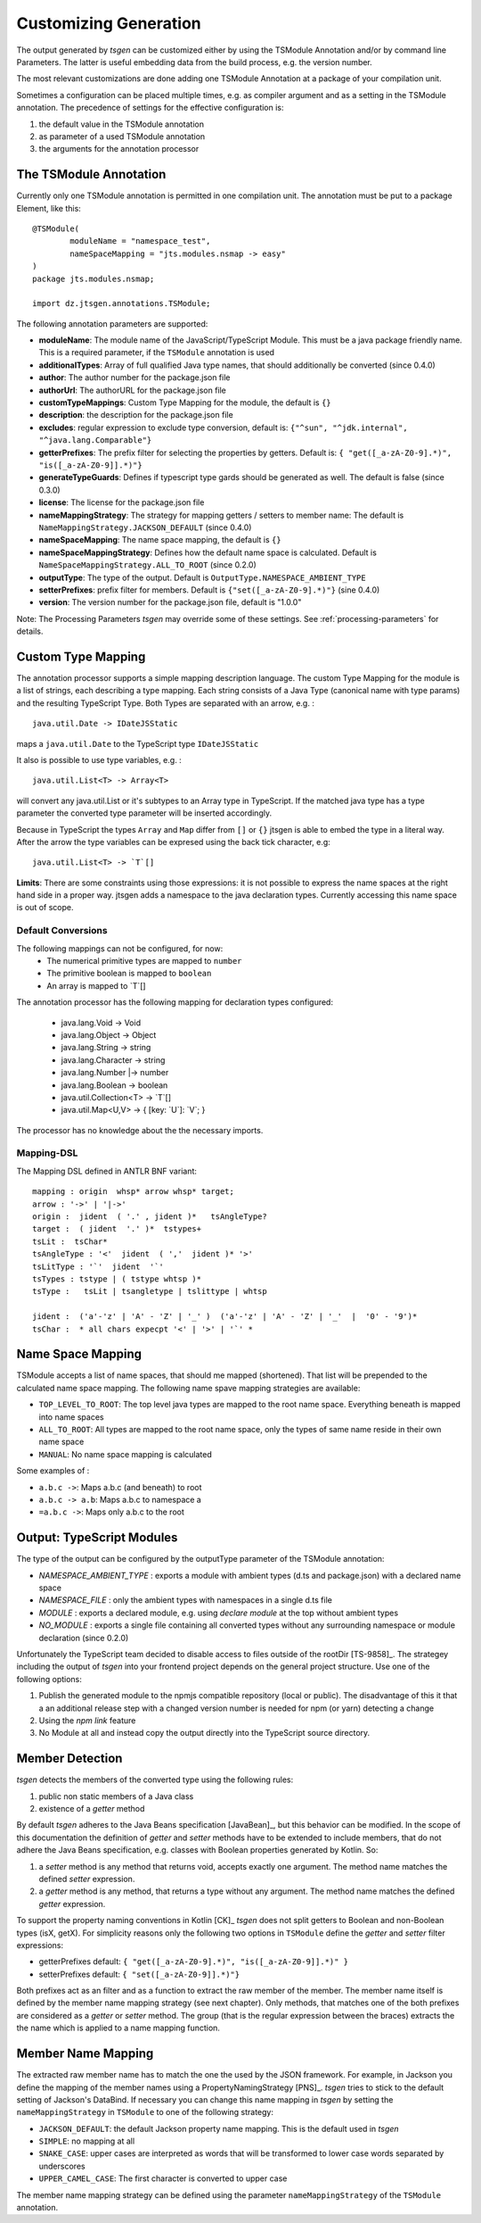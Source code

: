 ======================
Customizing Generation
======================

The output generated by *tsgen* can be customized either by using the TSModule Annotation and/or by
command line Parameters. The latter is useful embedding data from the build process, e.g. the version number.

The most relevant customizations are done adding one TSModule Annotation at a package of your compilation unit.

Sometimes a configuration can be placed multiple times, e.g. as compiler argument and as a setting
in the TSModule annotation. The precedence of settings for the effective configuration is:

#. the default value in the TSModule annotation
#. as parameter of a used TSModule annotation
#. the arguments for the annotation processor

The TSModule Annotation
-----------------------

Currently only one TSModule annotation is permitted in one compilation unit. The annotation must be put to a package
Element, like this::

    @TSModule(
            moduleName = "namespace_test",
            nameSpaceMapping = "jts.modules.nsmap -> easy"
    )
    package jts.modules.nsmap;

    import dz.jtsgen.annotations.TSModule;

The following annotation parameters are supported:

- **moduleName**: The module name of the JavaScript/TypeScript Module.
  This must be a java package friendly name. This is a required
  parameter, if the ``TSModule`` annotation is used
- **additionalTypes**: Array of full qualified Java type names, that
  should additionally be converted (since 0.4.0)
- **author**: The author number for the package.json file
- **authorUrl**: The authorURL for the package.json file
- **customTypeMappings**: Custom Type Mapping for the module, the
  default is ``{}``
- **description**: the description for the package.json file
- **excludes**: regular expression to exclude type conversion, default
  is: ``{"^sun", "^jdk.internal", "^java.lang.Comparable"}``
- **getterPrefixes**: The prefix filter for selecting the properties
  by getters. Default is: ``{ "get([_a-zA-Z0-9].*)", "is([_a-zA-Z0-9]].*)"}``
- **generateTypeGuards**: Defines if typescript type gards should be
  generated as well. The default is false (since 0.3.0)
- **license**: The license for the package.json file
- **nameMappingStrategy**: The strategy for mapping getters / setters to
  member name: The default is ``NameMappingStrategy.JACKSON_DEFAULT`` (since 0.4.0)
- **nameSpaceMapping**: The name space mapping, the default is ``{}``
- **nameSpaceMappingStrategy**: Defines how the default name space is
  calculated. Default is ``NameSpaceMappingStrategy.ALL_TO_ROOT``
  (since 0.2.0)
- **outputType**: The type of the output. Default is
  ``OutputType.NAMESPACE_AMBIENT_TYPE``
- **setterPrefixes**: prefix filter for members. Default is
  ``{"set([_a-zA-Z0-9].*)"}`` (sine 0.4.0)
- **version**: The version number for the package.json file, default is
  "1.0.0"

Note: The Processing Parameters *tsgen* may override some of these settings. See :ref:`processing-parameters`
for details.

Custom Type Mapping
-------------------

The annotation processor supports a simple mapping description language. The custom Type Mapping for the module is a
list of strings, each describing a type mapping. Each string consists of a Java Type (canonical name with type params)
and the resulting TypeScript Type. Both Types are separated with an arrow, e.g. :

::

    java.util.Date -> IDateJSStatic

maps a ``java.util.Date`` to the TypeScript type ``IDateJSStatic``

It also is possible to use type variables, e.g. :

::

    java.util.List<T> -> Array<T>

will convert any java.util.List or it's subtypes to an Array type in TypeScript. If the matched java type has a type
parameter the converted type parameter will be inserted accordingly.

Because in TypeScript the types ``Array`` and ``Map`` differ from ``[]`` or ``{}`` jtsgen is able to embed the type in
a literal way. After the arrow the type variables can be expresed using the back tick character, e.g:

::

    java.util.List<T> -> `T`[]


**Limits**: There are some constraints using those expressions: it is not possible to express the name spaces at the
right hand side in a proper way. jtsgen adds a namespace to the java declaration types. Currently accessing this name
space is out of scope.


Default Conversions
===================

The following mappings can not be configured, for now:
    * The numerical primitive types are mapped to ``number``
    * The primitive boolean is mapped to ``boolean``
    * An array is mapped to \`T\`[]

The annotation processor has the following mapping for declaration types configured:

    * java.lang.Void -> Void
    * java.lang.Object -> Object
    * java.lang.String -> string
    * java.lang.Character -> string
    * java.lang.Number \|-> number
    * java.lang.Boolean -> boolean
    * java.util.Collection<T> -> \`T\`[]
    * java.util.Map<U,V> -> { [key: \`U\`]: \`V\`; }

The processor has no knowledge about the the necessary imports.


Mapping-DSL
===========

The Mapping DSL defined in ANTLR BNF variant:

::

    mapping : origin  whsp* arrow whsp* target;
    arrow : '->' | '|->'
    origin :  jident  ( '.' , jident )*   tsAngleType?
    target :  ( jident  '.' )*  tstypes+
    tsLit :  tsChar*
    tsAngleType : '<'  jident  ( ','  jident )* '>'
    tsLitType : '`'  jident  '`'
    tsTypes : tstype | ( tstype whtsp )*
    tsType :   tsLit | tsangletype | tslittype | whtsp

    jident :  ('a'-'z' | 'A' - 'Z' | '_' )  ('a'-'z' | 'A' - 'Z' | '_'  |  '0' - '9')*
    tsChar :  * all chars expecpt '<' | '>' | '`' *

Name Space Mapping
------------------

TSModule accepts a list of name spaces, that should me mapped
(shortened). That list will be prepended to the calculated name space
mapping. The following name spave mapping strategies are available:

-  ``TOP_LEVEL_TO_ROOT``: The top level java types are mapped to the
   root name space. Everything beneath is mapped into name spaces
-  ``ALL_TO_ROOT``: All types are mapped to the root name space, only
   the types of same name reside in their own name space
-  ``MANUAL``: No name space mapping is calculated

Some examples of :

-  ``a.b.c ->``: Maps a.b.c (and beneath) to root
-  ``a.b.c -> a.b``: Maps a.b.c to namespace a
-  ``=a.b.c ->``: Maps only a.b.c to the root


   
Output: TypeScript Modules
--------------------------

The type of the output can be configured by the outputType parameter of
the TSModule annotation:

* `NAMESPACE_AMBIENT_TYPE` : exports a module with ambient types
  (d.ts and package.json) with a declared name space
* `NAMESPACE_FILE` : only the ambient types with namespaces
  in a single d.ts file
* `MODULE` : exports a declared module, e.g. using
  `declare module` at the top without ambient types
* `NO_MODULE` : exports a single file containing all converted types
  without any surrounding namespace or module declaration (since 0.2.0)


Unfortunately the TypeScript team decided to disable access to files outside
of the rootDir [TS-9858]_. The strategey including the output of *tsgen* into 
your frontend project depends on the general project structure. Use one
of the following options:

#. Publish the generated module to the npmjs compatible repository
   (local or public). The disadvantage of this it that a an additional
   release step with a changed version number is needed for npm (or yarn)
   detecting a change
#. Using the `npm link` feature
#. No Module at all and instead copy the output directly into the
   TypeScript source directory.


Member Detection
----------------

*tsgen* detects the members of the converted type using the following
rules:

#. public non static members of a Java class
#. existence of a *getter* method

By default *tsgen* adheres to the Java Beans specification
[JavaBean]_, but this behavior can be modified. In the scope of this
documentation the definition of *getter* and *setter* methods have to
be extended to include members, that do not adhere the Java Beans
specification, e.g. classes with Boolean properties generated by
Kotlin. So:

#. a *setter* method is any method that returns void, accepts exactly
   one argument. The method name matches the defined *setter*
   expression.
#. a *getter* method is any method, that returns a type without any
   argument. The method name matches the defined *getter* expression.

To support the property naming conventions in Kotlin [CK]_ *tsgen*
does not split getters to Boolean and non-Boolean types (isX,
getX). For simplicity reasons only the following two options in
``TSModule`` define the *getter* and *setter* filter expressions:

- getterPrefixes default: ``{ "get([_a-zA-Z0-9].*)", "is([_a-zA-Z0-9]].*)" }``
- setterPrefixes default: ``{ "set([_a-zA-Z0-9]].*)"}``

Both prefixes act as an filter and as a function to extract the raw member
of the member. The member name itself is defined by the member name mapping
strategy (see next chapter). Only methods, that matches one of the both prefixes are
considered as a *getter* or *setter* method. The group (that is the
regular expression between the braces) extracts the the name which is
applied to a name mapping function.


Member Name Mapping
-------------------

The extracted raw member name has to match the one the used by the JSON
framework. For example, in Jackson you define the mapping of the
member names using a PropertyNamingStrategy [PNS]_. *tsgen* tries to stick to
the default setting of Jackson's DataBind. If necessary you can change this
name mapping in *tsgen* by setting the ``nameMappingStrategy`` in ``TSModule``
to one of the following strategy:

- ``JACKSON_DEFAULT``: the default Jackson property name mapping. This is
  the default used in *tsgen*
- ``SIMPLE``: no mapping at all
- ``SNAKE_CASE``: upper cases are interpreted as words that will be transformed
  to lower case words separated by underscores
- ``UPPER_CAMEL_CASE``: The first character is converted to upper case


The member name mapping strategy can be defined using the
parameter ``nameMappingStrategy`` of the ``TSModule`` annotation.